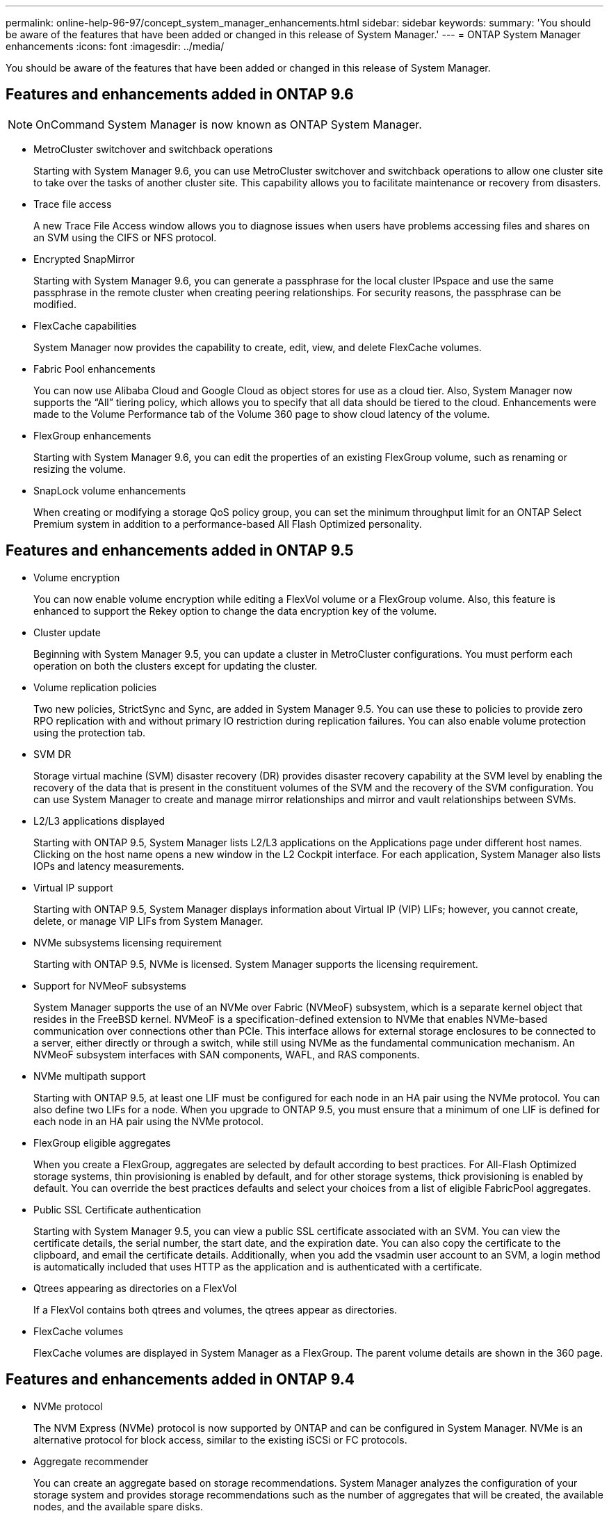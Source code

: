 ---
permalink: online-help-96-97/concept_system_manager_enhancements.html
sidebar: sidebar
keywords: 
summary: 'You should be aware of the features that have been added or changed in this release of System Manager.'
---
= ONTAP System Manager enhancements
:icons: font
:imagesdir: ../media/

[.lead]
You should be aware of the features that have been added or changed in this release of System Manager.

== Features and enhancements added in ONTAP 9.6

[NOTE]
====
OnCommand System Manager is now known as ONTAP System Manager.
====

* MetroCluster switchover and switchback operations
+
Starting with System Manager 9.6, you can use MetroCluster switchover and switchback operations to allow one cluster site to take over the tasks of another cluster site. This capability allows you to facilitate maintenance or recovery from disasters.

* Trace file access
+
A new Trace File Access window allows you to diagnose issues when users have problems accessing files and shares on an SVM using the CIFS or NFS protocol.

* Encrypted SnapMirror
+
Starting with System Manager 9.6, you can generate a passphrase for the local cluster IPspace and use the same passphrase in the remote cluster when creating peering relationships. For security reasons, the passphrase can be modified.

* FlexCache capabilities
+
System Manager now provides the capability to create, edit, view, and delete FlexCache volumes.

* Fabric Pool enhancements
+
You can now use Alibaba Cloud and Google Cloud as object stores for use as a cloud tier. Also, System Manager now supports the "`All`" tiering policy, which allows you to specify that all data should be tiered to the cloud. Enhancements were made to the Volume Performance tab of the Volume 360 page to show cloud latency of the volume.

* FlexGroup enhancements
+
Starting with System Manager 9.6, you can edit the properties of an existing FlexGroup volume, such as renaming or resizing the volume.

* SnapLock volume enhancements
+
When creating or modifying a storage QoS policy group, you can set the minimum throughput limit for an ONTAP Select Premium system in addition to a performance-based All Flash Optimized personality.

== Features and enhancements added in ONTAP 9.5

* Volume encryption
+
You can now enable volume encryption while editing a FlexVol volume or a FlexGroup volume. Also, this feature is enhanced to support the Rekey option to change the data encryption key of the volume.

* Cluster update
+
Beginning with System Manager 9.5, you can update a cluster in MetroCluster configurations. You must perform each operation on both the clusters except for updating the cluster.

* Volume replication policies
+
Two new policies, StrictSync and Sync, are added in System Manager 9.5. You can use these to policies to provide zero RPO replication with and without primary IO restriction during replication failures. You can also enable volume protection using the protection tab.

* SVM DR
+
Storage virtual machine (SVM) disaster recovery (DR) provides disaster recovery capability at the SVM level by enabling the recovery of the data that is present in the constituent volumes of the SVM and the recovery of the SVM configuration. You can use System Manager to create and manage mirror relationships and mirror and vault relationships between SVMs.

* L2/L3 applications displayed
+
Starting with ONTAP 9.5, System Manager lists L2/L3 applications on the Applications page under different host names. Clicking on the host name opens a new window in the L2 Cockpit interface. For each application, System Manager also lists IOPs and latency measurements.

* Virtual IP support
+
Starting with ONTAP 9.5, System Manager displays information about Virtual IP (VIP) LIFs; however, you cannot create, delete, or manage VIP LIFs from System Manager.

* NVMe subsystems licensing requirement
+
Starting with ONTAP 9.5, NVMe is licensed. System Manager supports the licensing requirement.

* Support for NVMeoF subsystems
+
System Manager supports the use of an NVMe over Fabric (NVMeoF) subsystem, which is a separate kernel object that resides in the FreeBSD kernel. NVMeoF is a specification-defined extension to NVMe that enables NVMe-based communication over connections other than PCIe. This interface allows for external storage enclosures to be connected to a server, either directly or through a switch, while still using NVMe as the fundamental communication mechanism. An NVMeoF subsystem interfaces with SAN components, WAFL, and RAS components.

* NVMe multipath support
+
Starting with ONTAP 9.5, at least one LIF must be configured for each node in an HA pair using the NVMe protocol. You can also define two LIFs for a node. When you upgrade to ONTAP 9.5, you must ensure that a minimum of one LIF is defined for each node in an HA pair using the NVMe protocol.

* FlexGroup eligible aggregates
+
When you create a FlexGroup, aggregates are selected by default according to best practices. For All-Flash Optimized storage systems, thin provisioning is enabled by default, and for other storage systems, thick provisioning is enabled by default. You can override the best practices defaults and select your choices from a list of eligible FabricPool aggregates.

* Public SSL Certificate authentication
+
Starting with System Manager 9.5, you can view a public SSL certificate associated with an SVM. You can view the certificate details, the serial number, the start date, and the expiration date. You can also copy the certificate to the clipboard, and email the certificate details. Additionally, when you add the vsadmin user account to an SVM, a login method is automatically included that uses HTTP as the application and is authenticated with a certificate.

* Qtrees appearing as directories on a FlexVol
+
If a FlexVol contains both qtrees and volumes, the qtrees appear as directories.

* FlexCache volumes
+
FlexCache volumes are displayed in System Manager as a FlexGroup. The parent volume details are shown in the 360 page.

== Features and enhancements added in ONTAP 9.4

* NVMe protocol
+
The NVM Express (NVMe) protocol is now supported by ONTAP and can be configured in System Manager. NVMe is an alternative protocol for block access, similar to the existing iSCSi or FC protocols.

* Aggregate recommender
+
You can create an aggregate based on storage recommendations. System Manager analyzes the configuration of your storage system and provides storage recommendations such as the number of aggregates that will be created, the available nodes, and the available spare disks.

* FabricPool-enabled aggregates enhancements
+
FabricPool-enabled aggregates have been enhanced to support the following features and functionalities:

 ** New UI navigation for the external capacity tier menu
 ** New "`Auto`" caching policy
 ** Support for inactive (cold) data
 ** Support for object store certificate for StorageGRID external capacity tier
 ** Support for Microsoft Azure Blob storage external capacity tier
 ** More information in the capacity tab of the cluster dashboard
 ** Support ONTAP Select
 ** Support for viewing external capacity tier, other than StorageGRID, Amazon AWS S3, and Microsoft Azure Blob storage, created using the command-line interface (CLI).

* FlexGroup volumes enhancements
+
FlexGroup volumes include the following enhancements and new features:

 ** Support for advanced options such as volume encryption, storage efficiency, and QoS
 ** Protect volumes
 ** More information in the protection tab of the cluster dashboard

* Support for updating single-node clusters disruptively
+
Starting with System Manager 9.4, you can update single-node clusters. Updating single-node clusters is disruptive, and client data will not be available while the update is in progress.

* Support for configuring Snapshot copies
+
You can configure Snapshot copies by setting a schedule to an existing Snapshot policy. Beginning with ONTAP 9.4, you can have fewer than 1024 Snapshot copies of a FlexVol volume.

* Storage efficiency enhancements
+
The percentage of logical space used and the status of logical space reporting is now displayed in the System Manager Volumes window.

* Support for SMB Multichannel
+
You can enable SMB protocol to establish multiple channels between a SMB3.0 session and transport connections, specifically for higher performance and fault tolerance and resiliency.

== Features and enhancements added in ONTAP 9.3

* Support for SAML authentication for web services
+
Beginning with ONTAP 9.3, you can configure multifactor authentication (MFA) for web services by using Security Assertion Markup Language (SAML) authentication. You can use SAML authentication for Service Processor Infrastructure (SPI), ONTAP APIs, and System Manager.

* Application Aware Data Management
+
Application aware data management simplifies storage setup and enables you to serve data in minutes for key applications by providing inputs relevant to the application.

* Modified GUI and navigation
+
The graphical user interface (GUI) has been revamped to provide users with a more intuitive experience.

* Support for breaking protection relationships between ONTAP and SolidFire systems
+
Beginning with ONTAP 9.3, you can use System Manager to break SnapMirror relationships between ONTAP systems and SolidFire storage systems.

* Support for simplified cluster peering and SVM peering
+
System Manager offers enhancements that simplify how you configure peer relationships between clusters and between SVMs.

* Support for provisioning an SVM by using a preconfigured template
+
Beginning with ONTAP 9.3, you can create and provision an SVM by using a preconfigured template.

* Enhanced cluster dashboard
+
The cluster dashboard has been enhanced and made responsive for handheld devices to view different information.
